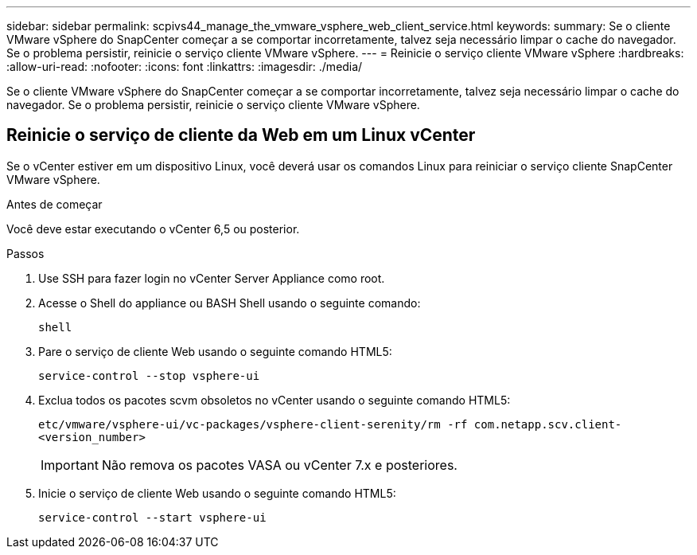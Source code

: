 ---
sidebar: sidebar 
permalink: scpivs44_manage_the_vmware_vsphere_web_client_service.html 
keywords:  
summary: Se o cliente VMware vSphere do SnapCenter começar a se comportar incorretamente, talvez seja necessário limpar o cache do navegador. Se o problema persistir, reinicie o serviço cliente VMware vSphere. 
---
= Reinicie o serviço cliente VMware vSphere
:hardbreaks:
:allow-uri-read: 
:nofooter: 
:icons: font
:linkattrs: 
:imagesdir: ./media/


[role="lead"]
Se o cliente VMware vSphere do SnapCenter começar a se comportar incorretamente, talvez seja necessário limpar o cache do navegador. Se o problema persistir, reinicie o serviço cliente VMware vSphere.



== Reinicie o serviço de cliente da Web em um Linux vCenter

Se o vCenter estiver em um dispositivo Linux, você deverá usar os comandos Linux para reiniciar o serviço cliente SnapCenter VMware vSphere.

.Antes de começar
Você deve estar executando o vCenter 6,5 ou posterior.

.Passos
. Use SSH para fazer login no vCenter Server Appliance como root.
. Acesse o Shell do appliance ou BASH Shell usando o seguinte comando:
+
`shell`

. Pare o serviço de cliente Web usando o seguinte comando HTML5:
+
`service-control --stop vsphere-ui`

. Exclua todos os pacotes scvm obsoletos no vCenter usando o seguinte comando HTML5:
+
`etc/vmware/vsphere-ui/vc-packages/vsphere-client-serenity/rm -rf com.netapp.scv.client-<version_number>`

+

IMPORTANT: Não remova os pacotes VASA ou vCenter 7.x e posteriores.

. Inicie o serviço de cliente Web usando o seguinte comando HTML5:
+
`service-control --start vsphere-ui`


